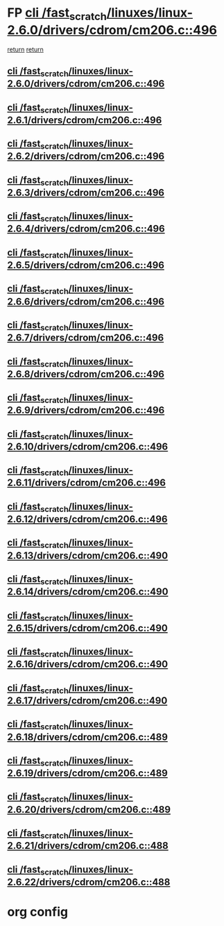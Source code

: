 * FP [[view:/fast_scratch/linuxes/linux-2.6.0/drivers/cdrom/cm206.c::face=ovl-face1::linb=496::colb=1::cole=4][cli /fast_scratch/linuxes/linux-2.6.0/drivers/cdrom/cm206.c::496]]
 [[view:/fast_scratch/linuxes/linux-2.6.0/drivers/cdrom/cm206.c::face=ovl-face2::linb=514::colb=2::cole=8][return]]
 [[view:/fast_scratch/linuxes/linux-2.6.0/drivers/cdrom/cm206.c::face=ovl-face2::linb=521::colb=1::cole=7][return]]
** [[view:/fast_scratch/linuxes/linux-2.6.0/drivers/cdrom/cm206.c::face=ovl-face1::linb=496::colb=1::cole=4][cli /fast_scratch/linuxes/linux-2.6.0/drivers/cdrom/cm206.c::496]]
** [[view:/fast_scratch/linuxes/linux-2.6.1/drivers/cdrom/cm206.c::face=ovl-face1::linb=496::colb=1::cole=4][cli /fast_scratch/linuxes/linux-2.6.1/drivers/cdrom/cm206.c::496]]
** [[view:/fast_scratch/linuxes/linux-2.6.2/drivers/cdrom/cm206.c::face=ovl-face1::linb=496::colb=1::cole=4][cli /fast_scratch/linuxes/linux-2.6.2/drivers/cdrom/cm206.c::496]]
** [[view:/fast_scratch/linuxes/linux-2.6.3/drivers/cdrom/cm206.c::face=ovl-face1::linb=496::colb=1::cole=4][cli /fast_scratch/linuxes/linux-2.6.3/drivers/cdrom/cm206.c::496]]
** [[view:/fast_scratch/linuxes/linux-2.6.4/drivers/cdrom/cm206.c::face=ovl-face1::linb=496::colb=1::cole=4][cli /fast_scratch/linuxes/linux-2.6.4/drivers/cdrom/cm206.c::496]]
** [[view:/fast_scratch/linuxes/linux-2.6.5/drivers/cdrom/cm206.c::face=ovl-face1::linb=496::colb=1::cole=4][cli /fast_scratch/linuxes/linux-2.6.5/drivers/cdrom/cm206.c::496]]
** [[view:/fast_scratch/linuxes/linux-2.6.6/drivers/cdrom/cm206.c::face=ovl-face1::linb=496::colb=1::cole=4][cli /fast_scratch/linuxes/linux-2.6.6/drivers/cdrom/cm206.c::496]]
** [[view:/fast_scratch/linuxes/linux-2.6.7/drivers/cdrom/cm206.c::face=ovl-face1::linb=496::colb=1::cole=4][cli /fast_scratch/linuxes/linux-2.6.7/drivers/cdrom/cm206.c::496]]
** [[view:/fast_scratch/linuxes/linux-2.6.8/drivers/cdrom/cm206.c::face=ovl-face1::linb=496::colb=1::cole=4][cli /fast_scratch/linuxes/linux-2.6.8/drivers/cdrom/cm206.c::496]]
** [[view:/fast_scratch/linuxes/linux-2.6.9/drivers/cdrom/cm206.c::face=ovl-face1::linb=496::colb=1::cole=4][cli /fast_scratch/linuxes/linux-2.6.9/drivers/cdrom/cm206.c::496]]
** [[view:/fast_scratch/linuxes/linux-2.6.10/drivers/cdrom/cm206.c::face=ovl-face1::linb=496::colb=1::cole=4][cli /fast_scratch/linuxes/linux-2.6.10/drivers/cdrom/cm206.c::496]]
** [[view:/fast_scratch/linuxes/linux-2.6.11/drivers/cdrom/cm206.c::face=ovl-face1::linb=496::colb=1::cole=4][cli /fast_scratch/linuxes/linux-2.6.11/drivers/cdrom/cm206.c::496]]
** [[view:/fast_scratch/linuxes/linux-2.6.12/drivers/cdrom/cm206.c::face=ovl-face1::linb=496::colb=1::cole=4][cli /fast_scratch/linuxes/linux-2.6.12/drivers/cdrom/cm206.c::496]]
** [[view:/fast_scratch/linuxes/linux-2.6.13/drivers/cdrom/cm206.c::face=ovl-face1::linb=490::colb=1::cole=4][cli /fast_scratch/linuxes/linux-2.6.13/drivers/cdrom/cm206.c::490]]
** [[view:/fast_scratch/linuxes/linux-2.6.14/drivers/cdrom/cm206.c::face=ovl-face1::linb=490::colb=1::cole=4][cli /fast_scratch/linuxes/linux-2.6.14/drivers/cdrom/cm206.c::490]]
** [[view:/fast_scratch/linuxes/linux-2.6.15/drivers/cdrom/cm206.c::face=ovl-face1::linb=490::colb=1::cole=4][cli /fast_scratch/linuxes/linux-2.6.15/drivers/cdrom/cm206.c::490]]
** [[view:/fast_scratch/linuxes/linux-2.6.16/drivers/cdrom/cm206.c::face=ovl-face1::linb=490::colb=1::cole=4][cli /fast_scratch/linuxes/linux-2.6.16/drivers/cdrom/cm206.c::490]]
** [[view:/fast_scratch/linuxes/linux-2.6.17/drivers/cdrom/cm206.c::face=ovl-face1::linb=490::colb=1::cole=4][cli /fast_scratch/linuxes/linux-2.6.17/drivers/cdrom/cm206.c::490]]
** [[view:/fast_scratch/linuxes/linux-2.6.18/drivers/cdrom/cm206.c::face=ovl-face1::linb=489::colb=1::cole=4][cli /fast_scratch/linuxes/linux-2.6.18/drivers/cdrom/cm206.c::489]]
** [[view:/fast_scratch/linuxes/linux-2.6.19/drivers/cdrom/cm206.c::face=ovl-face1::linb=489::colb=1::cole=4][cli /fast_scratch/linuxes/linux-2.6.19/drivers/cdrom/cm206.c::489]]
** [[view:/fast_scratch/linuxes/linux-2.6.20/drivers/cdrom/cm206.c::face=ovl-face1::linb=489::colb=1::cole=4][cli /fast_scratch/linuxes/linux-2.6.20/drivers/cdrom/cm206.c::489]]
** [[view:/fast_scratch/linuxes/linux-2.6.21/drivers/cdrom/cm206.c::face=ovl-face1::linb=488::colb=1::cole=4][cli /fast_scratch/linuxes/linux-2.6.21/drivers/cdrom/cm206.c::488]]
** [[view:/fast_scratch/linuxes/linux-2.6.22/drivers/cdrom/cm206.c::face=ovl-face1::linb=488::colb=1::cole=4][cli /fast_scratch/linuxes/linux-2.6.22/drivers/cdrom/cm206.c::488]]
* org config

#+SEQ_TODO: TODO | BUG FP UNKNOWN IGNORED

